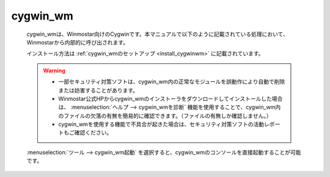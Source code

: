 .. _cygwinwm_top:

cygwin_wm
============================================

   cygwin_wmは、Winmostar向けのCygwinです。本マニュアルで以下のように記載されている処理において、Winmostarから内部的に呼び出されます。
   
   .. include:: ../cygwinwm_required.rst
   
   インストール方法は :ref:`cygwin_wmのセットアップ <install_cygwinwm>` に記載されています。
   
   .. warning::
      - 一部セキュリティ対策ソフトは、cygwin_wm内の正常なモジュールを誤動作により自動で削除または妨害することがあります。
      
      - Winmostar公式HPからcygwin_wmのインストーラをダウンロードしてインストールした場合は、 :menuselection:`ヘルプ --> cygwin_wmを診断` 機能を使用することで、cygwin_wm内のファイルの欠落の有無を簡易的に確認できます。（ファイルの有無しか確認しません。）
      
      - cygwin_wmを使用する機能で不具合が起きた場合は、セキュリティ対策ソフトの活動レポートもご確認ください。
   
   :menuselection:`ツール --> cygwin_wm起動` を選択すると、cygwin_wmのコンソールを直接起動することが可能です。
   